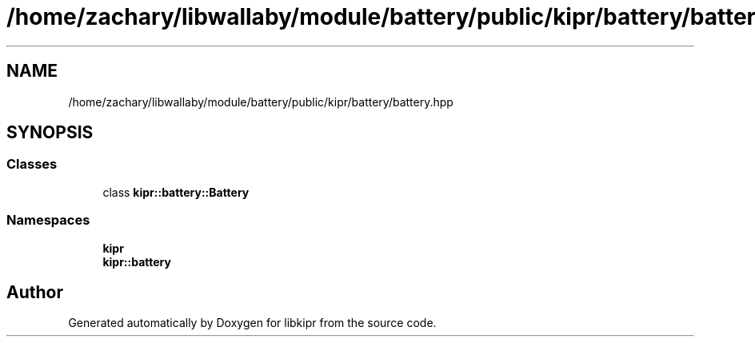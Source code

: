 .TH "/home/zachary/libwallaby/module/battery/public/kipr/battery/battery.hpp" 3 "Mon Sep 12 2022" "Version 1.0.0" "libkipr" \" -*- nroff -*-
.ad l
.nh
.SH NAME
/home/zachary/libwallaby/module/battery/public/kipr/battery/battery.hpp
.SH SYNOPSIS
.br
.PP
.SS "Classes"

.in +1c
.ti -1c
.RI "class \fBkipr::battery::Battery\fP"
.br
.in -1c
.SS "Namespaces"

.in +1c
.ti -1c
.RI " \fBkipr\fP"
.br
.ti -1c
.RI " \fBkipr::battery\fP"
.br
.in -1c
.SH "Author"
.PP 
Generated automatically by Doxygen for libkipr from the source code\&.
